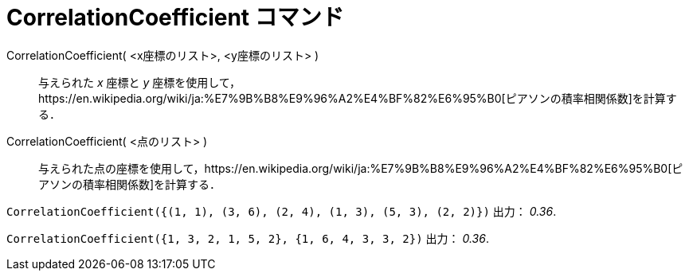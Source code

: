 = CorrelationCoefficient コマンド
:page-en: commands/CorrelationCoefficient
ifdef::env-github[:imagesdir: /ja/modules/ROOT/assets/images]

CorrelationCoefficient( <x座標のリスト>, <y座標のリスト> )::
  与えられた _x_ 座標と _y_
  座標を使用して，https://en.wikipedia.org/wiki/ja:%E7%9B%B8%E9%96%A2%E4%BF%82%E6%95%B0[ピアソンの積率相関係数]を計算する．
CorrelationCoefficient( <点のリスト> )::
  与えられた点の座標を使用して，https://en.wikipedia.org/wiki/ja:%E7%9B%B8%E9%96%A2%E4%BF%82%E6%95%B0[ピアソンの積率相関係数]を計算する．

[EXAMPLE]
====

`++CorrelationCoefficient({(1, 1), (3, 6), (2, 4), (1, 3), (5, 3), (2, 2)})++` 出力： _0.36_.

====

[EXAMPLE]
====

`++CorrelationCoefficient({1, 3, 2, 1, 5, 2}, {1, 6, 4, 3, 3, 2})++` 出力： _0.36_.

====
